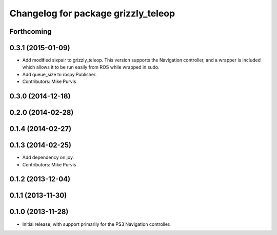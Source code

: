 ^^^^^^^^^^^^^^^^^^^^^^^^^^^^^^^^^^^^
Changelog for package grizzly_teleop
^^^^^^^^^^^^^^^^^^^^^^^^^^^^^^^^^^^^

Forthcoming
-----------

0.3.1 (2015-01-09)
------------------
* Add modified sixpair to grizzly_teleop.
  This version supports the Navigation controller, and a wrapper
  is included which allows it to be run easily from ROS while
  wrapped in sudo.
* Add queue_size to rospy.Publisher.
* Contributors: Mike Purvis

0.3.0 (2014-12-18)
------------------

0.2.0 (2014-02-28)
------------------

0.1.4 (2014-02-27)
------------------

0.1.3 (2014-02-25)
------------------
* Add dependency on joy.
* Contributors: Mike Purvis

0.1.2 (2013-12-04)
------------------

0.1.1 (2013-11-30)
------------------

0.1.0 (2013-11-28)
------------------
* Initial release, with support primarily for the PS3 Navigation controller. 
